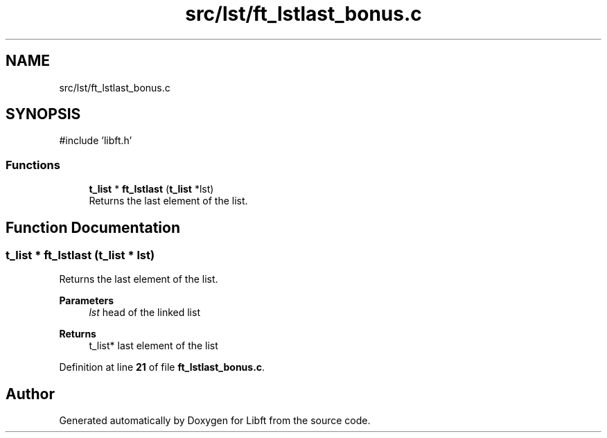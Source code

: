 .TH "src/lst/ft_lstlast_bonus.c" 3 "Mon Feb 17 2025 19:18:19" "Libft" \" -*- nroff -*-
.ad l
.nh
.SH NAME
src/lst/ft_lstlast_bonus.c
.SH SYNOPSIS
.br
.PP
\fR#include 'libft\&.h'\fP
.br

.SS "Functions"

.in +1c
.ti -1c
.RI "\fBt_list\fP * \fBft_lstlast\fP (\fBt_list\fP *lst)"
.br
.RI "Returns the last element of the list\&. "
.in -1c
.SH "Function Documentation"
.PP 
.SS "\fBt_list\fP * ft_lstlast (\fBt_list\fP * lst)"

.PP
Returns the last element of the list\&. 
.PP
\fBParameters\fP
.RS 4
\fIlst\fP head of the linked list 
.RE
.PP
\fBReturns\fP
.RS 4
t_list* last element of the list 
.RE
.PP

.PP
Definition at line \fB21\fP of file \fBft_lstlast_bonus\&.c\fP\&.
.SH "Author"
.PP 
Generated automatically by Doxygen for Libft from the source code\&.
